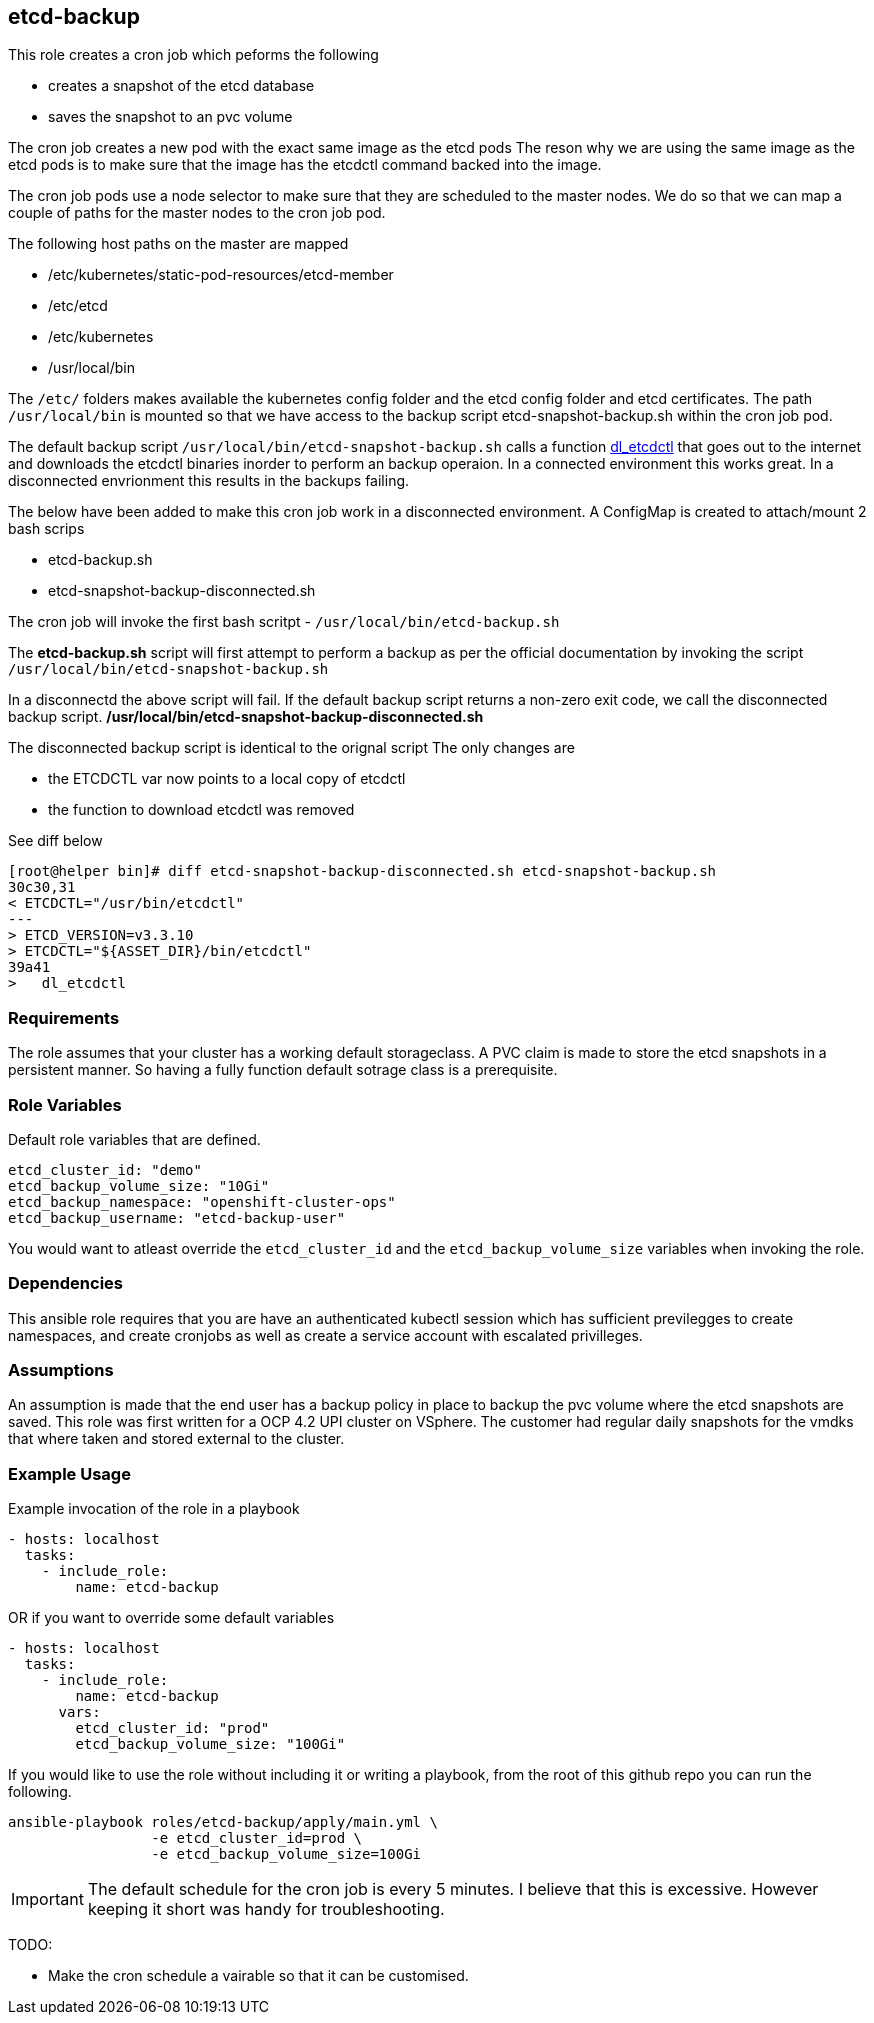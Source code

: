 == etcd-backup
This role creates a cron job which peforms the following

- creates a snapshot of the etcd database
- saves the snapshot to an pvc volume

The cron job creates a new pod with the exact same image as the etcd pods
The reson why we are using the same image as the etcd pods is to make sure
that the image has the etcdctl command backed into the image.

The cron job pods use a node selector to make sure that they are scheduled to
the master nodes. We do so that we can map a couple of paths for the master
nodes to the cron job pod.

The following host paths on the master are mapped

* /etc/kubernetes/static-pod-resources/etcd-member
* /etc/etcd
* /etc/kubernetes
* /usr/local/bin

The `/etc/` folders makes available the kubernetes config folder and the etcd
config folder and etcd certificates. The path `/usr/local/bin` is mounted so
that we have access to the backup script etcd-snapshot-backup.sh within the
cron job pod.

The default backup script `/usr/local/bin/etcd-snapshot-backup.sh` calls a
function
link:https://github.com/openshift/machine-config-operator/blob/master/templates/master/00-master/_base/files/usr-local-bin-openshift-recovery-tools-sh.yaml#L22-L43[dl_etcdctl]
that goes out to the internet and downloads the etcdctl binaries inorder to
perform an backup operaion. In a connected environment this works great. In a
disconnected envrionment this results in the backups failing.

The below have been added to make this cron job work in a disconnected
environment. A ConfigMap is created to attach/mount 2 bash scrips

- etcd-backup.sh
- etcd-snapshot-backup-disconnected.sh

The cron job will invoke the first bash scritpt -
`/usr/local/bin/etcd-backup.sh`

The *etcd-backup.sh* script will first attempt to perform a backup as per
the official documentation by invoking the script
`/usr/local/bin/etcd-snapshot-backup.sh`

In a disconnectd the above script will fail. If the default backup script
returns a non-zero exit code, we call the disconnected backup script.
*/usr/local/bin/etcd-snapshot-backup-disconnected.sh*

The disconnected backup script is identical to the orignal script
The only changes are

- the ETCDCTL var now points to a local copy of etcdctl
- the function to download etcdctl was removed

See diff below
```
[root@helper bin]# diff etcd-snapshot-backup-disconnected.sh etcd-snapshot-backup.sh
30c30,31
< ETCDCTL="/usr/bin/etcdctl"
---
> ETCD_VERSION=v3.3.10
> ETCDCTL="${ASSET_DIR}/bin/etcdctl"
39a41
>   dl_etcdctl
```

=== Requirements
The role assumes that your cluster has a working default storageclass. A PVC
claim is made to store the etcd snapshots in a persistent manner. So having a
fully function default sotrage class is a prerequisite.

=== Role Variables
Default role variables that are defined.

```
etcd_cluster_id: "demo"
etcd_backup_volume_size: "10Gi"
etcd_backup_namespace: "openshift-cluster-ops"
etcd_backup_username: "etcd-backup-user"
```
You would want to atleast override the `etcd_cluster_id` and the
`etcd_backup_volume_size` variables when invoking the role.

=== Dependencies
This ansible role requires that you are have an authenticated kubectl session
which has sufficient previlegges to create namespaces, and create cronjobs
as well as create a service account with escalated privilleges.


=== Assumptions
An assumption is made that the end user has a backup policy in place to backup
the pvc volume where the etcd snapshots are saved. This role was first written
for a OCP 4.2 UPI cluster on VSphere. The customer had regular daily snapshots
for the vmdks that where taken and stored external to the cluster.

=== Example Usage
Example invocation of the role in a playbook

[source,yaml]
----
- hosts: localhost
  tasks:
    - include_role:
        name: etcd-backup
----

OR if you want to override some default variables

[source,yaml]
----
- hosts: localhost
  tasks:
    - include_role:
        name: etcd-backup
      vars:
        etcd_cluster_id: "prod"
        etcd_backup_volume_size: "100Gi"
----

If you would like to use the role without including it or writing a playbook,
from the root of this github repo you can run the following.

[source,bash]
----
ansible-playbook roles/etcd-backup/apply/main.yml \
                 -e etcd_cluster_id=prod \
                 -e etcd_backup_volume_size=100Gi
----

IMPORTANT: The default schedule for the cron job is every 5 minutes. I believe
that this is excessive. However keeping it short was handy for troubleshooting.

TODO:

  - Make the cron schedule a vairable so that it can be customised.
  
